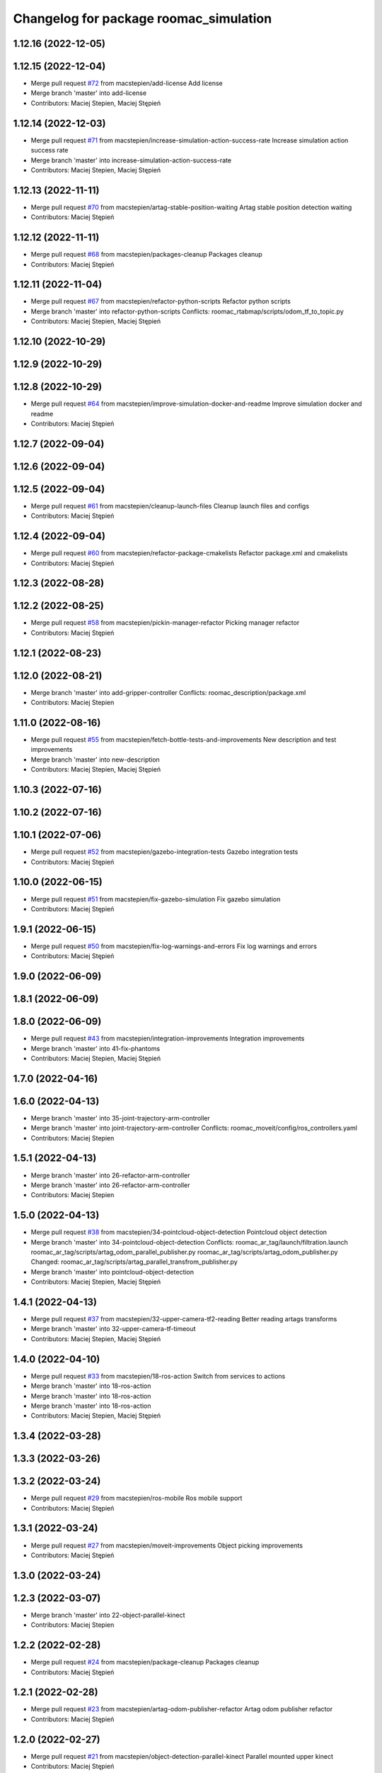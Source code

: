 ^^^^^^^^^^^^^^^^^^^^^^^^^^^^^^^^^^^^^^^
Changelog for package roomac_simulation
^^^^^^^^^^^^^^^^^^^^^^^^^^^^^^^^^^^^^^^

1.12.16 (2022-12-05)
--------------------

1.12.15 (2022-12-04)
--------------------
* Merge pull request `#72 <https://github.com/macstepien/roomac_ros/issues/72>`_ from macstepien/add-license
  Add license
* Merge branch 'master' into add-license
* Contributors: Maciej Stepien, Maciej Stępień

1.12.14 (2022-12-03)
--------------------
* Merge pull request `#71 <https://github.com/macstepien/roomac_ros/issues/71>`_ from macstepien/increase-simulation-action-success-rate
  Increase simulation action success rate
* Merge branch 'master' into increase-simulation-action-success-rate
* Contributors: Maciej Stepien, Maciej Stępień

1.12.13 (2022-11-11)
--------------------
* Merge pull request `#70 <https://github.com/macstepien/roomac_ros/issues/70>`_ from macstepien/artag-stable-position-waiting
  Artag stable position detection waiting
* Contributors: Maciej Stępień

1.12.12 (2022-11-11)
--------------------
* Merge pull request `#68 <https://github.com/macstepien/roomac_ros/issues/68>`_ from macstepien/packages-cleanup
  Packages cleanup
* Contributors: Maciej Stępień

1.12.11 (2022-11-04)
--------------------
* Merge pull request `#67 <https://github.com/macstepien/roomac_ros/issues/67>`_ from macstepien/refactor-python-scripts
  Refactor python scripts
* Merge branch 'master' into refactor-python-scripts
  Conflicts:
  roomac_rtabmap/scripts/odom_tf_to_topic.py
* Contributors: Maciej Stepien, Maciej Stępień

1.12.10 (2022-10-29)
--------------------

1.12.9 (2022-10-29)
-------------------

1.12.8 (2022-10-29)
-------------------
* Merge pull request `#64 <https://github.com/macstepien/roomac_ros/issues/64>`_ from macstepien/improve-simulation-docker-and-readme
  Improve simulation docker and readme
* Contributors: Maciej Stępień

1.12.7 (2022-09-04)
-------------------

1.12.6 (2022-09-04)
-------------------

1.12.5 (2022-09-04)
-------------------
* Merge pull request `#61 <https://github.com/macstepien/roomac_ros/issues/61>`_ from macstepien/cleanup-launch-files
  Cleanup launch files and configs
* Contributors: Maciej Stępień

1.12.4 (2022-09-04)
-------------------
* Merge pull request `#60 <https://github.com/macstepien/roomac_ros/issues/60>`_ from macstepien/refactor-package-cmakelists
  Refactor package.xml and cmakelists
* Contributors: Maciej Stępień

1.12.3 (2022-08-28)
-------------------

1.12.2 (2022-08-25)
-------------------
* Merge pull request `#58 <https://github.com/macstepien/roomac_ros/issues/58>`_ from macstepien/pickin-manager-refactor
  Picking manager refactor
* Contributors: Maciej Stępień

1.12.1 (2022-08-23)
-------------------

1.12.0 (2022-08-21)
-------------------
* Merge branch 'master' into add-gripper-controller
  Conflicts:
  roomac_description/package.xml
* Contributors: Maciej Stepien

1.11.0 (2022-08-16)
-------------------
* Merge pull request `#55 <https://github.com/macstepien/roomac_ros/issues/55>`_ from macstepien/fetch-bottle-tests-and-improvements
  New description and test improvements
* Merge branch 'master' into new-description
* Contributors: Maciej Stepien, Maciej Stępień

1.10.3 (2022-07-16)
-------------------

1.10.2 (2022-07-16)
-------------------

1.10.1 (2022-07-06)
-------------------
* Merge pull request `#52 <https://github.com/macstepien/roomac_ros/issues/52>`_ from macstepien/gazebo-integration-tests
  Gazebo integration tests
* Contributors: Maciej Stępień

1.10.0 (2022-06-15)
-------------------
* Merge pull request `#51 <https://github.com/macstepien/roomac_ros/issues/51>`_ from macstepien/fix-gazebo-simulation
  Fix gazebo simulation
* Contributors: Maciej Stępień

1.9.1 (2022-06-15)
------------------
* Merge pull request `#50 <https://github.com/macstepien/roomac_ros/issues/50>`_ from macstepien/fix-log-warnings-and-errors
  Fix log warnings and errors
* Contributors: Maciej Stępień

1.9.0 (2022-06-09)
------------------

1.8.1 (2022-06-09)
------------------

1.8.0 (2022-06-09)
------------------
* Merge pull request `#43 <https://github.com/macstepien/roomac_ros/issues/43>`_ from macstepien/integration-improvements
  Integration improvements
* Merge branch 'master' into 41-fix-phantoms
* Contributors: Maciej Stepien, Maciej Stępień

1.7.0 (2022-04-16)
------------------

1.6.0 (2022-04-13)
------------------
* Merge branch 'master' into 35-joint-trajectory-arm-controller
* Merge branch 'master' into joint-trajectory-arm-controller
  Conflicts:
  roomac_moveit/config/ros_controllers.yaml
* Contributors: Maciej Stepien

1.5.1 (2022-04-13)
------------------
* Merge branch 'master' into 26-refactor-arm-controller
* Merge branch 'master' into 26-refactor-arm-controller
* Contributors: Maciej Stepien

1.5.0 (2022-04-13)
------------------
* Merge pull request `#38 <https://github.com/macstepien/roomac_ros/issues/38>`_ from macstepien/34-pointcloud-object-detection
  Pointcloud object detection
* Merge branch 'master' into 34-pointcloud-object-detection
  Conflicts:
  roomac_ar_tag/launch/filtration.launch
  roomac_ar_tag/scripts/artag_odom_parallel_publisher.py
  roomac_ar_tag/scripts/artag_odom_publisher.py
  Changed:
  roomac_ar_tag/scripts/artag_parallel_transfrom_publisher.py
* Merge branch 'master' into pointcloud-object-detection
* Contributors: Maciej Stepien, Maciej Stępień

1.4.1 (2022-04-13)
------------------
* Merge pull request `#37 <https://github.com/macstepien/roomac_ros/issues/37>`_ from macstepien/32-upper-camera-tf2-reading
  Better reading artags transforms
* Merge branch 'master' into 32-upper-camera-tf-timeout
* Contributors: Maciej Stepien, Maciej Stępień

1.4.0 (2022-04-10)
------------------
* Merge pull request `#33 <https://github.com/macstepien/roomac_ros/issues/33>`_ from macstepien/18-ros-action
  Switch from services to actions
* Merge branch 'master' into 18-ros-action
* Merge branch 'master' into 18-ros-action
* Merge branch 'master' into 18-ros-action
* Contributors: Maciej Stepien, Maciej Stępień

1.3.4 (2022-03-28)
------------------

1.3.3 (2022-03-26)
------------------

1.3.2 (2022-03-24)
------------------
* Merge pull request `#29 <https://github.com/macstepien/roomac_ros/issues/29>`_ from macstepien/ros-mobile
  Ros mobile support
* Contributors: Maciej Stępień

1.3.1 (2022-03-24)
------------------
* Merge pull request `#27 <https://github.com/macstepien/roomac_ros/issues/27>`_ from macstepien/moveit-improvements
  Object picking improvements
* Contributors: Maciej Stępień

1.3.0 (2022-03-24)
------------------

1.2.3 (2022-03-07)
------------------
* Merge branch 'master' into 22-object-parallel-kinect
* Contributors: Maciej Stepien

1.2.2 (2022-02-28)
------------------
* Merge pull request `#24 <https://github.com/macstepien/roomac_ros/issues/24>`_ from macstepien/package-cleanup
  Packages cleanup
* Contributors: Maciej Stępień

1.2.1 (2022-02-28)
------------------
* Merge pull request `#23 <https://github.com/macstepien/roomac_ros/issues/23>`_ from macstepien/artag-odom-publisher-refactor
  Artag odom publisher refactor
* Contributors: Maciej Stępień

1.2.0 (2022-02-27)
------------------
* Merge pull request `#21 <https://github.com/macstepien/roomac_ros/issues/21>`_ from macstepien/object-detection-parallel-kinect
  Parallel mounted upper kinect
* Contributors: Maciej Stępień

1.1.1 (2022-02-27)
------------------
* Merge pull request `#20 <https://github.com/macstepien/roomac_ros/issues/20>`_ from macstepien/arm-precision-testing
  Arm precision testing
* Contributors: Maciej Stępień

1.1.0 (2022-02-20)
------------------
* Merge pull request `#19 <https://github.com/macstepien/roomac_ros/issues/19>`_ from macstepien/11-improve-picking
  Add picking correction node
* Contributors: Maciej Stępień

1.0.2 (2022-02-19)
------------------

1.0.1 (2022-02-19)
------------------
* Merge pull request `#15 <https://github.com/macstepien/roomac_ros/issues/15>`_ from macstepien/14-gridmap-not-updated
  Change grid_map to octomap_grid
* Contributors: Maciej Stępień

1.0.0 (2022-02-19)
------------------
* Version v1.0.0 First milestone reached, robot was able to autonomously drive to the table, pick object and deliver it to defined destination 
* Contributors: Maciej Stępień